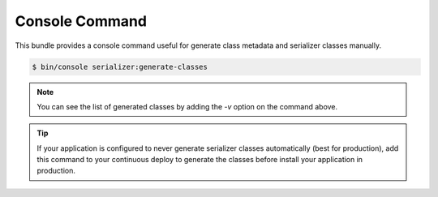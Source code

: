 Console Command
===============

This bundle provides a console command useful for generate class metadata and serializer classes manually.

.. code-block:: bash

    $ bin/console serializer:generate-classes

.. note::

    You can see the list of generated classes by adding the `-v` option on the command above.

.. tip::

    If your application is configured to never generate serializer classes automatically (best for production), add this
    command to your continuous deploy to generate the classes before install your application in production.

